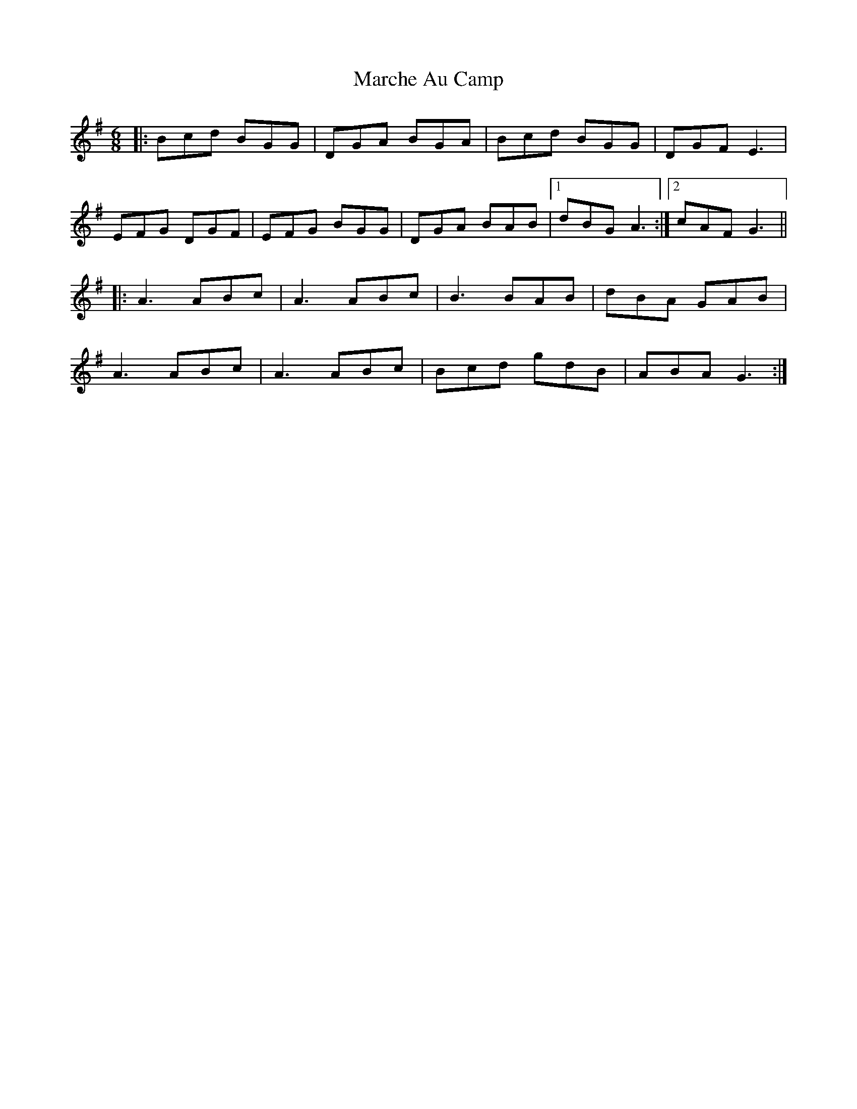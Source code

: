 X: 25453
T: Marche Au Camp
R: jig
M: 6/8
K: Gmajor
|:Bcd BGG|DGA BGA|Bcd BGG|DGF E3|
EFG DGF|EFG BGG|DGA BAB|1 dBG A3:|2 cAF G3||
|:A3 ABc|A3 ABc|B3 BAB|dBA GAB|
A3 ABc|A3 ABc|Bcd gdB|ABA G3:|

